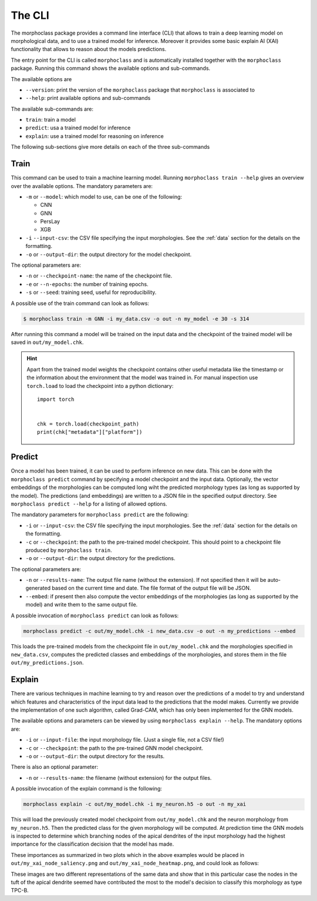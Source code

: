 The CLI
=======

The morphoclass package provides a command line interface (CLI) that allows to
train a deep learning model on morphological data, and to use a trained model for
inference. Moreover it provides some basic explain AI (XAI) functionality that allows
to reason about the models predictions.

The entry point for the CLI is called ``morphoclass`` and is automatically installed
together with the ``morphoclass`` package. Running this command shows the
available options and sub-commands.

The available options are

- ``--version``: print the version of the ``morphoclass`` package that
  ``morphoclass`` is associated to
- ``--help``: print available options and sub-commands

The available sub-commands are:

- ``train``: train a model
- ``predict``: usa a trained model for inference
- ``explain``: use a trained model for reasoning on inference

The following sub-sections give more details on each of the three sub-commands

Train
-----
This command can be used to train a machine learning model. Running ``morphoclass train --help``
gives an overview over the available options. The mandatory parameters are:

- ``-m`` or ``--model``: which model to use, can be one of the following:

  - CNN
  - GNN
  - PersLay
  - XGB

- ``-i`` ``--input-csv``: the CSV file specifying the input morphologies. See
  the :ref:`data` section for the details on the formatting.
- ``-o`` or ``--output-dir``: the output directory for the model checkpoint.

The optional parameters are:

- ``-n`` or ``--checkpoint-name``: the name of the checkpoint file.
- ``-e`` or ``--n-epochs``: the number of training epochs.
- ``-s`` or ``--seed``: training seed, useful for reproducibility.

A possible use of the train command can look as follows:

.. code-block:: bash

    $ morphoclass train -m GNN -i my_data.csv -o out -n my_model -e 30 -s 314

After running this command a model will be trained on the input data and the checkpoint of
the trained model will be saved in ``out/my_model.chk``.

.. hint::

    Apart from the trained model weights the checkpoint contains other useful metadata
    like the timestamp or the information about the environment that the model was
    trained in. For manual inspection use ``torch.load`` to load the checkpoint into
    a python dictionary::

        import torch


        chk = torch.load(checkpoint_path)
        print(chk["metadata"]["platform"])


Predict
-------
Once a model has been trained, it can be used to perform inference on new data. This can
be done with the ``morphoclass predict`` command by specifying a model checkpoint and the input
data. Optionally, the vector embeddings of the morphologies can be computed long wiht the
predicted morphology types (as long as supported by the model). The predictions (and
embeddings) are written to a JSON file in the specified output directory. See
``morphoclass predict --help`` for a listing of allowed options.

The mandatory parameters for ``morphoclass predict`` are the following:

- ``-i`` or ``--input-csv``: the CSV file specifying the input morphologies. See
  the :ref:`data` section for the details on the formatting.
- ``-c`` or ``--checkpoint``: the path to the pre-trained model checkpoint. This should
  point to a checkpoint file produced by ``morphoclass train``.
- ``-o`` or ``--output-dir``: the output directory for the predictions.

The optional parameters are:

- ``-n`` or ``--results-name``: The output file name (without the extension). If not
  specified then it will be auto-generated based on the current time and date. The file
  format of the output file will be JSON.
- ``--embed``: if present then also compute the vector embeddings of the morphologies
  (as long as supported by the model) and write them to the same output file.

A possible invocation of ``morphoclass predict`` can look as follows:

.. code-block:: bash

 morphoclass predict -c out/my_model.chk -i new_data.csv -o out -n my_predictions --embed

This loads the pre-trained models from the checkpoint file in ``out/my_model.chk`` and
the morphologies specified in ``new_data.csv``, computes the predicted classes and
embeddings of the morphologies, and stores them in the file ``out/my_predictions.json``.

Explain
-------
There are various techniques in machine learning to try and reason over the predictions
of a model to try and understand which features and characteristics of the input data
lead to the predictions that the model makes. Currently we provide the implementation
of one such algorithm, called Grad-CAM, which has only been implemented for the GNN models.

The available options and parameters can be viewed by using ``morphoclass explain --help``. The
mandatory options are:

- ``-i`` or ``--input-file``: the input morphology file. (Just a single file, not a
  CSV file!)
- ``-c`` or ``--checkpoint``: the path to the pre-trained GNN model checkpoint.
- ``-o`` or ``--output-dir``: the output directory for the results.

There is also an optional parameter:

- ``-n`` or ``--results-name``: the filename (without extension) for the output files.

A possible invocation of the explain command is the following:

.. code-block:: bash

    morphoclass explain -c out/my_model.chk -i my_neuron.h5 -o out -n my_xai

This will load the previously created model checkpoint from ``out/my_model.chk`` and the
neuron morphology from ``my_neuron.h5``. Then the predicted class for the given morphology
will be computed. At prediction time the GNN models is inspected to determine which branching
nodes of the apical dendrites of the input morphology had the highest importance for the
classification decision that the model has made.

These importances as summarized in two plots which in the above examples would be placed in
``out/my_xai_node_saliency.png`` and ``out/my_xai_node_heatmap.png``, and could look as
follows:

|pic1| |pic2|

.. |pic1| image:: ../static/my_xai_node_saliency.png
   :width: 45%

.. |pic2| image:: ../static/my_xai_node_heatmap.png
   :width: 45%

These images are two different representations of the same data and show that in this
particular case the nodes in the tuft of the apical dendrite seemed have contributed
the most to the model's decision to classify this morphology as type TPC-B.
